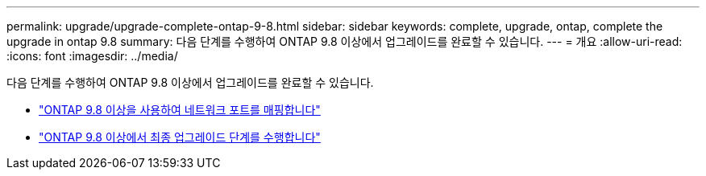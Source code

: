 ---
permalink: upgrade/upgrade-complete-ontap-9-8.html 
sidebar: sidebar 
keywords: complete, upgrade, ontap, complete the upgrade in ontap 9.8 
summary: 다음 단계를 수행하여 ONTAP 9.8 이상에서 업그레이드를 완료할 수 있습니다. 
---
= 개요
:allow-uri-read: 
:icons: font
:imagesdir: ../media/


[role="lead"]
다음 단계를 수행하여 ONTAP 9.8 이상에서 업그레이드를 완료할 수 있습니다.

* link:upgrade-map-network-ports-ontap-9-8.html["ONTAP 9.8 이상을 사용하여 네트워크 포트를 매핑합니다"]
* link:upgrade-final-upgrade-steps-in-ontap-9-8.html["ONTAP 9.8 이상에서 최종 업그레이드 단계를 수행합니다"]

